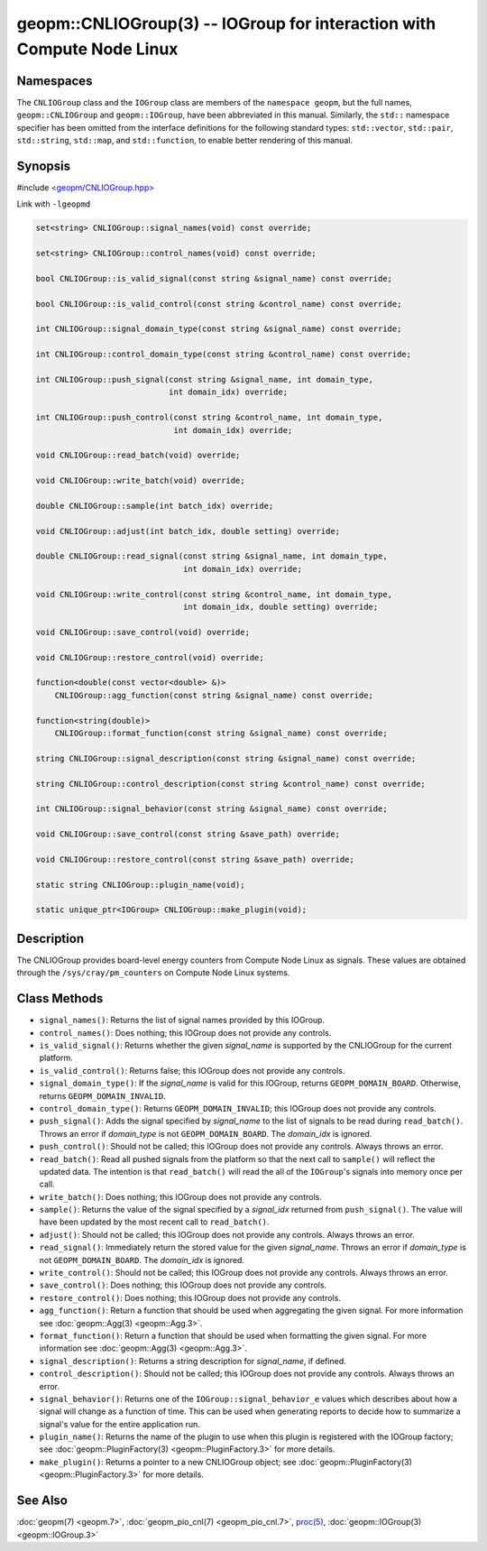 geopm::CNLIOGroup(3) -- IOGroup for interaction with Compute Node Linux
=======================================================================

Namespaces
----------

The ``CNLIOGroup`` class and the ``IOGroup`` class are members of
the ``namespace geopm``, but the full names, ``geopm::CNLIOGroup`` and
``geopm::IOGroup``, have been abbreviated in this manual.
Similarly, the ``std::`` namespace specifier has been omitted from the
interface definitions for the following standard types: ``std::vector``,
``std::pair``, ``std::string``, ``std::map``, and ``std::function``, to enable
better rendering of this manual.

Synopsis
--------

#include `<geopm/CNLIOGroup.hpp> <https://github.com/geopm/geopm/blob/dev/service/src/CNLIOGroup.hpp>`_

Link with ``-lgeopmd``


.. code-block:: c++

       set<string> CNLIOGroup::signal_names(void) const override;

       set<string> CNLIOGroup::control_names(void) const override;

       bool CNLIOGroup::is_valid_signal(const string &signal_name) const override;

       bool CNLIOGroup::is_valid_control(const string &control_name) const override;

       int CNLIOGroup::signal_domain_type(const string &signal_name) const override;

       int CNLIOGroup::control_domain_type(const string &control_name) const override;

       int CNLIOGroup::push_signal(const string &signal_name, int domain_type,
                                   int domain_idx) override;

       int CNLIOGroup::push_control(const string &control_name, int domain_type,
                                    int domain_idx) override;

       void CNLIOGroup::read_batch(void) override;

       void CNLIOGroup::write_batch(void) override;

       double CNLIOGroup::sample(int batch_idx) override;

       void CNLIOGroup::adjust(int batch_idx, double setting) override;

       double CNLIOGroup::read_signal(const string &signal_name, int domain_type,
                                      int domain_idx) override;

       void CNLIOGroup::write_control(const string &control_name, int domain_type,
                                      int domain_idx, double setting) override;

       void CNLIOGroup::save_control(void) override;

       void CNLIOGroup::restore_control(void) override;

       function<double(const vector<double> &)>
           CNLIOGroup::agg_function(const string &signal_name) const override;

       function<string(double)>
           CNLIOGroup::format_function(const string &signal_name) const override;

       string CNLIOGroup::signal_description(const string &signal_name) const override;

       string CNLIOGroup::control_description(const string &control_name) const override;

       int CNLIOGroup::signal_behavior(const string &signal_name) const override;

       void CNLIOGroup::save_control(const string &save_path) override;

       void CNLIOGroup::restore_control(const string &save_path) override;

       static string CNLIOGroup::plugin_name(void);

       static unique_ptr<IOGroup> CNLIOGroup::make_plugin(void);

Description
-----------

The CNLIOGroup provides board-level energy counters from Compute Node Linux
as signals. These values are obtained through the ``/sys/cray/pm_counters`` on
Compute Node Linux systems.

Class Methods
-------------

* ``signal_names()``:
  Returns the list of signal names provided by this IOGroup.

* ``control_names()``:
  Does nothing; this IOGroup does not provide any controls.

* ``is_valid_signal()``:
  Returns whether the given *signal_name* is supported by the
  CNLIOGroup for the current platform.

* ``is_valid_control()``:
  Returns false; this IOGroup does not provide any controls.

* ``signal_domain_type()``:
  If the *signal_name* is valid for this IOGroup, returns ``GEOPM_DOMAIN_BOARD``.
  Otherwise, returns ``GEOPM_DOMAIN_INVALID``.

* ``control_domain_type()``:
  Returns ``GEOPM_DOMAIN_INVALID``; this IOGroup does not provide any controls.

* ``push_signal()``:
  Adds the signal specified by *signal_name* to the list of signals
  to be read during ``read_batch()``.  Throws an error if *domain_type* is not
  ``GEOPM_DOMAIN_BOARD``.  The *domain_idx* is ignored.

* ``push_control()``:
  Should not be called; this IOGroup does not provide any controls.
  Always throws an error.

* ``read_batch()``:
  Read all pushed signals from the platform so that the next call to
  ``sample()`` will reflect the updated data.  The intention is that
  ``read_batch()`` will read the all of the ``IOGroup``'s signals into memory once
  per call.

* ``write_batch()``:
  Does nothing; this IOGroup does not provide any controls.

* ``sample()``:
  Returns the value of the signal specified by a *signal_idx*
  returned from ``push_signal()``.  The value will have been updated by
  the most recent call to ``read_batch()``.

* ``adjust()``:
  Should not be called; this IOGroup does not provide any controls.
  Always throws an error.

* ``read_signal()``:
  Immediately return the stored value for the given *signal_name*.
  Throws an error if *domain_type* is not ``GEOPM_DOMAIN_BOARD``.  The
  *domain_idx* is ignored.

* ``write_control()``:
  Should not be called; this IOGroup does not provide any controls.
  Always throws an error.

* ``save_control()``:
  Does nothing; this IOGroup does not provide any controls.

* ``restore_control()``:
  Does nothing; this IOGroup does not provide any controls.

* ``agg_function()``:
  Return a function that should be used when aggregating the given
  signal.  For more information see :doc:`geopm::Agg(3) <geopm::Agg.3>`.

* ``format_function()``:
  Return a function that should be used when formatting the given
  signal.  For more information see :doc:`geopm::Agg(3) <geopm::Agg.3>`.

* ``signal_description()``:
  Returns a string description for *signal_name*, if defined.

* ``control_description()``:
  Should not be called; this IOGroup does not provide any controls.
  Always throws an error.

* ``signal_behavior()``:
  Returns one of the ``IOGroup::signal_behavior_e`` values which
  describes about how a signal will change as a function of time.
  This can be used when generating reports to decide how to
  summarize a signal's value for the entire application run.

* ``plugin_name()``:
  Returns the name of the plugin to use when this plugin is
  registered with the IOGroup factory; see
  :doc:`geopm::PluginFactory(3) <geopm::PluginFactory.3>` for more details.

* ``make_plugin()``:
  Returns a pointer to a new CNLIOGroup object; see
  :doc:`geopm::PluginFactory(3) <geopm::PluginFactory.3>` for more details.

See Also
--------

:doc:`geopm(7) <geopm.7>`,
:doc:`geopm_pio_cnl(7) <geopm_pio_cnl.7>`,
`proc(5) <https://man7.org/linux/man-pages/man5/proc.5.html>`_,
:doc:`geopm::IOGroup(3) <geopm::IOGroup.3>`
